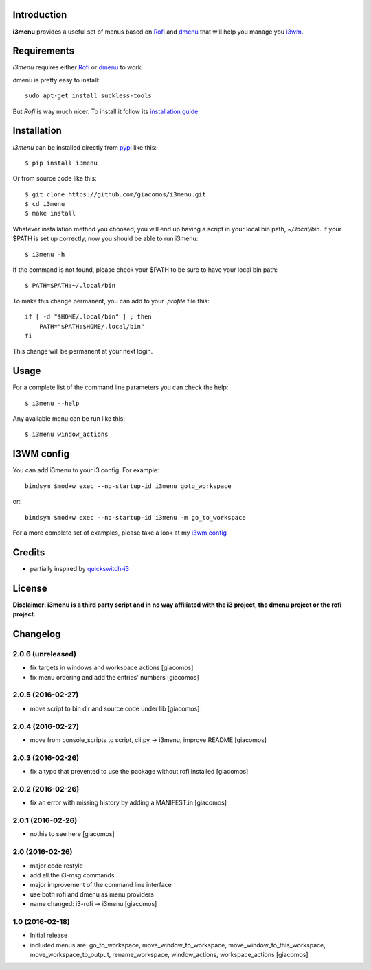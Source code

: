 .. image:: https://travis-ci.org/giacomos/i3menu.svg?branch=master
    :target: https://travis-ci.org/giacomos/i3menu
    :alt: TravisCI - i3menu

.. image:: https://coveralls.io/repos/github/giacomos/i3menu/badge.svg?branch=master
    :target: https://coveralls.io/github/giacomos/i3menu?branch=master


.. image:: https://img.shields.io/pypi/v/i3menu.svg
   :target: https://pypi.python.org/pypi/i3menu

Introduction
============

**i3menu** provides a useful set of menus based on `Rofi
<https://davedavenport.github.io/rofi>`_  and `dmenu
<http://tools.suckless.org/dmenu/>`_ that will help you manage you `i3wm
<http://i3wm.org>`_.

Requirements
============

`i3menu` requires either `Rofi
<https://davedavenport.github.io/rofi>`_  or `dmenu
<http://tools.suckless.org/dmenu/>`_ to work.

dmenu is pretty easy to install::

    sudo apt-get install suckless-tools

But `Rofi` is way much nicer. To install it follow its `installation guide
<https://davedavenport.github.io/rofi/p08-INSTALL.html>`_.

Installation
============
`i3menu` can be installed directly from `pypi
<https://pypi.python.org/pypi/i3menu>`_ like this::

    $ pip install i3menu

Or from source code like this::

    $ git clone https://github.com/giacomos/i3menu.git
    $ cd i3menu
    $ make install

Whatever installation method you choosed, you will end up having a script in your local bin path, `~/.local/bin`. If your $PATH
is set up correctly, now you should be able to run i3menu::

    $ i3menu -h

If the command is not found, please check your $PATH to be sure to have your local bin
path::

    $ PATH=$PATH:~/.local/bin

To make this change permanent, you can add to your `.profile` file this::

    if [ -d "$HOME/.local/bin" ] ; then
        PATH="$PATH:$HOME/.local/bin"
    fi

This change will be permanent at your next login.

Usage
=====
For a complete list of the command line parameters you can check the help::

    $ i3menu --help

Any available menu can be run like this::

    $ i3menu window_actions

I3WM config
================

You can add i3menu to your i3 config. For example::

    bindsym $mod+w exec --no-startup-id i3menu goto_workspace

or::

    bindsym $mod+w exec --no-startup-id i3menu -m go_to_workspace

For a more complete set of examples, please take a look at my `i3wm config
<https://github.com/giacomos/i3wm-config>`_

Credits
=======

* partially inspired by `quickswitch-i3 <https://pypi.python.org/pypi/quickswitch-i3>`_


License
========

**Disclaimer: i3menu is a third party script and in no way affiliated
with the i3 project, the dmenu project or the rofi project.**


Changelog
=========

2.0.6 (unreleased)
------------------

- fix targets in windows and workspace actions [giacomos]
- fix menu ordering and add the entries' numbers [giacomos]

2.0.5 (2016-02-27)
------------------

- move script to bin dir and source code under lib [giacomos]

2.0.4 (2016-02-27)
------------------

- move from console_scripts to script, cli.py -> i3menu, improve README [giacomos]

2.0.3 (2016-02-26)
------------------

- fix a typo that prevented to use the package without rofi installed [giacomos]

2.0.2 (2016-02-26)
------------------
- fix an error with missing history by adding a MANIFEST.in [giacomos]

2.0.1 (2016-02-26)
------------------

- nothis to see here [giacomos]

2.0 (2016-02-26)
----------------

- major code restyle
- add all the i3-msg commands
- major improvement of the command line interface
- use both rofi and dmenu as menu providers
- name changed: i3-rofi -> i3menu
  [giacomos]

1.0 (2016-02-18)
----------------

- Initial release
- included menus are: go_to_workspace, move_window_to_workspace,
  move_window_to_this_workspace, move_workspace_to_output, rename_workspace,
  window_actions, workspace_actions
  [giacomos]


